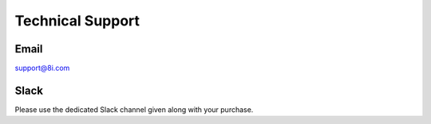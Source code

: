 Technical Support
============================================================

Email
------------------------------------------------------------
`support@8i.com <support@8i.com/>`_ 

Slack
------------------------------------------------------------
Please use the dedicated Slack channel given along with your purchase.